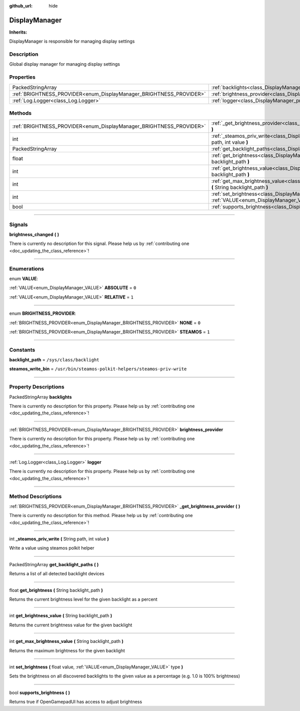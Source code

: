 :github_url: hide

.. DO NOT EDIT THIS FILE!!!
.. Generated automatically from Godot engine sources.
.. Generator: https://github.com/godotengine/godot/tree/master/doc/tools/make_rst.py.
.. XML source: https://github.com/godotengine/godot/tree/master/api/classes/DisplayManager.xml.

.. _class_DisplayManager:

DisplayManager
==============

**Inherits:** 

DisplayManager is responsible for managing display settings

.. rst-class:: classref-introduction-group

Description
-----------

Global display manager for managing display settings

.. rst-class:: classref-reftable-group

Properties
----------

.. table::
   :widths: auto

   +---------------------------------------------------------------------+-------------------------------------------------------------------------------+
   | PackedStringArray                                                   | :ref:`backlights<class_DisplayManager_property_backlights>`                   |
   +---------------------------------------------------------------------+-------------------------------------------------------------------------------+
   | :ref:`BRIGHTNESS_PROVIDER<enum_DisplayManager_BRIGHTNESS_PROVIDER>` | :ref:`brightness_provider<class_DisplayManager_property_brightness_provider>` |
   +---------------------------------------------------------------------+-------------------------------------------------------------------------------+
   | :ref:`Log.Logger<class_Log.Logger>`                                 | :ref:`logger<class_DisplayManager_property_logger>`                           |
   +---------------------------------------------------------------------+-------------------------------------------------------------------------------+

.. rst-class:: classref-reftable-group

Methods
-------

.. table::
   :widths: auto

   +---------------------------------------------------------------------+-----------------------------------------------------------------------------------------------------------------------------------------+
   | :ref:`BRIGHTNESS_PROVIDER<enum_DisplayManager_BRIGHTNESS_PROVIDER>` | :ref:`_get_brightness_provider<class_DisplayManager_method__get_brightness_provider>` **(** **)**                                       |
   +---------------------------------------------------------------------+-----------------------------------------------------------------------------------------------------------------------------------------+
   | int                                                                 | :ref:`_steamos_priv_write<class_DisplayManager_method__steamos_priv_write>` **(** String path, int value **)**                          |
   +---------------------------------------------------------------------+-----------------------------------------------------------------------------------------------------------------------------------------+
   | PackedStringArray                                                   | :ref:`get_backlight_paths<class_DisplayManager_method_get_backlight_paths>` **(** **)**                                                 |
   +---------------------------------------------------------------------+-----------------------------------------------------------------------------------------------------------------------------------------+
   | float                                                               | :ref:`get_brightness<class_DisplayManager_method_get_brightness>` **(** String backlight_path **)**                                     |
   +---------------------------------------------------------------------+-----------------------------------------------------------------------------------------------------------------------------------------+
   | int                                                                 | :ref:`get_brightness_value<class_DisplayManager_method_get_brightness_value>` **(** String backlight_path **)**                         |
   +---------------------------------------------------------------------+-----------------------------------------------------------------------------------------------------------------------------------------+
   | int                                                                 | :ref:`get_max_brightness_value<class_DisplayManager_method_get_max_brightness_value>` **(** String backlight_path **)**                 |
   +---------------------------------------------------------------------+-----------------------------------------------------------------------------------------------------------------------------------------+
   | int                                                                 | :ref:`set_brightness<class_DisplayManager_method_set_brightness>` **(** float value, :ref:`VALUE<enum_DisplayManager_VALUE>` type **)** |
   +---------------------------------------------------------------------+-----------------------------------------------------------------------------------------------------------------------------------------+
   | bool                                                                | :ref:`supports_brightness<class_DisplayManager_method_supports_brightness>` **(** **)**                                                 |
   +---------------------------------------------------------------------+-----------------------------------------------------------------------------------------------------------------------------------------+

.. rst-class:: classref-section-separator

----

.. rst-class:: classref-descriptions-group

Signals
-------

.. _class_DisplayManager_signal_brightness_changed:

.. rst-class:: classref-signal

**brightness_changed** **(** **)**

.. container:: contribute

	There is currently no description for this signal. Please help us by :ref:`contributing one <doc_updating_the_class_reference>`!

.. rst-class:: classref-section-separator

----

.. rst-class:: classref-descriptions-group

Enumerations
------------

.. _enum_DisplayManager_VALUE:

.. rst-class:: classref-enumeration

enum **VALUE**:

.. _class_DisplayManager_constant_ABSOLUTE:

.. rst-class:: classref-enumeration-constant

:ref:`VALUE<enum_DisplayManager_VALUE>` **ABSOLUTE** = ``0``



.. _class_DisplayManager_constant_RELATIVE:

.. rst-class:: classref-enumeration-constant

:ref:`VALUE<enum_DisplayManager_VALUE>` **RELATIVE** = ``1``



.. rst-class:: classref-item-separator

----

.. _enum_DisplayManager_BRIGHTNESS_PROVIDER:

.. rst-class:: classref-enumeration

enum **BRIGHTNESS_PROVIDER**:

.. _class_DisplayManager_constant_NONE:

.. rst-class:: classref-enumeration-constant

:ref:`BRIGHTNESS_PROVIDER<enum_DisplayManager_BRIGHTNESS_PROVIDER>` **NONE** = ``0``



.. _class_DisplayManager_constant_STEAMOS:

.. rst-class:: classref-enumeration-constant

:ref:`BRIGHTNESS_PROVIDER<enum_DisplayManager_BRIGHTNESS_PROVIDER>` **STEAMOS** = ``1``



.. rst-class:: classref-section-separator

----

.. rst-class:: classref-descriptions-group

Constants
---------

.. _class_DisplayManager_constant_backlight_path:

.. rst-class:: classref-constant

**backlight_path** = ``/sys/class/backlight``



.. _class_DisplayManager_constant_steamos_write_bin:

.. rst-class:: classref-constant

**steamos_write_bin** = ``/usr/bin/steamos-polkit-helpers/steamos-priv-write``



.. rst-class:: classref-section-separator

----

.. rst-class:: classref-descriptions-group

Property Descriptions
---------------------

.. _class_DisplayManager_property_backlights:

.. rst-class:: classref-property

PackedStringArray **backlights**

.. container:: contribute

	There is currently no description for this property. Please help us by :ref:`contributing one <doc_updating_the_class_reference>`!

.. rst-class:: classref-item-separator

----

.. _class_DisplayManager_property_brightness_provider:

.. rst-class:: classref-property

:ref:`BRIGHTNESS_PROVIDER<enum_DisplayManager_BRIGHTNESS_PROVIDER>` **brightness_provider**

.. container:: contribute

	There is currently no description for this property. Please help us by :ref:`contributing one <doc_updating_the_class_reference>`!

.. rst-class:: classref-item-separator

----

.. _class_DisplayManager_property_logger:

.. rst-class:: classref-property

:ref:`Log.Logger<class_Log.Logger>` **logger**

.. container:: contribute

	There is currently no description for this property. Please help us by :ref:`contributing one <doc_updating_the_class_reference>`!

.. rst-class:: classref-section-separator

----

.. rst-class:: classref-descriptions-group

Method Descriptions
-------------------

.. _class_DisplayManager_method__get_brightness_provider:

.. rst-class:: classref-method

:ref:`BRIGHTNESS_PROVIDER<enum_DisplayManager_BRIGHTNESS_PROVIDER>` **_get_brightness_provider** **(** **)**

.. container:: contribute

	There is currently no description for this method. Please help us by :ref:`contributing one <doc_updating_the_class_reference>`!

.. rst-class:: classref-item-separator

----

.. _class_DisplayManager_method__steamos_priv_write:

.. rst-class:: classref-method

int **_steamos_priv_write** **(** String path, int value **)**

Write a value using steamos polkit helper

.. rst-class:: classref-item-separator

----

.. _class_DisplayManager_method_get_backlight_paths:

.. rst-class:: classref-method

PackedStringArray **get_backlight_paths** **(** **)**

Returns a list of all detected backlight devices

.. rst-class:: classref-item-separator

----

.. _class_DisplayManager_method_get_brightness:

.. rst-class:: classref-method

float **get_brightness** **(** String backlight_path **)**

Returns the current brightness level for the given backlight as a percent

.. rst-class:: classref-item-separator

----

.. _class_DisplayManager_method_get_brightness_value:

.. rst-class:: classref-method

int **get_brightness_value** **(** String backlight_path **)**

Returns the current brightness value for the given backlight

.. rst-class:: classref-item-separator

----

.. _class_DisplayManager_method_get_max_brightness_value:

.. rst-class:: classref-method

int **get_max_brightness_value** **(** String backlight_path **)**

Returns the maximum brightness for the given backlight

.. rst-class:: classref-item-separator

----

.. _class_DisplayManager_method_set_brightness:

.. rst-class:: classref-method

int **set_brightness** **(** float value, :ref:`VALUE<enum_DisplayManager_VALUE>` type **)**

Sets the brightness on all discovered backlights to the given value as a percentage (e.g. 1.0 is 100% brightness)

.. rst-class:: classref-item-separator

----

.. _class_DisplayManager_method_supports_brightness:

.. rst-class:: classref-method

bool **supports_brightness** **(** **)**

Returns true if OpenGamepadUI has access to adjust brightness

.. |virtual| replace:: :abbr:`virtual (This method should typically be overridden by the user to have any effect.)`
.. |const| replace:: :abbr:`const (This method has no side effects. It doesn't modify any of the instance's member variables.)`
.. |vararg| replace:: :abbr:`vararg (This method accepts any number of arguments after the ones described here.)`
.. |constructor| replace:: :abbr:`constructor (This method is used to construct a type.)`
.. |static| replace:: :abbr:`static (This method doesn't need an instance to be called, so it can be called directly using the class name.)`
.. |operator| replace:: :abbr:`operator (This method describes a valid operator to use with this type as left-hand operand.)`
.. |bitfield| replace:: :abbr:`BitField (This value is an integer composed as a bitmask of the following flags.)`
